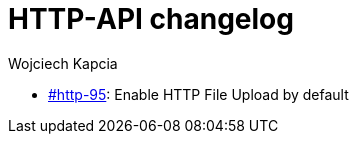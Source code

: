 [[httpApiChanges]]
= HTTP-API changelog
:author: Wojciech Kapcia

* https://projects.tigase.net/issue/http-95[#http-95]: Enable HTTP File Upload by default
